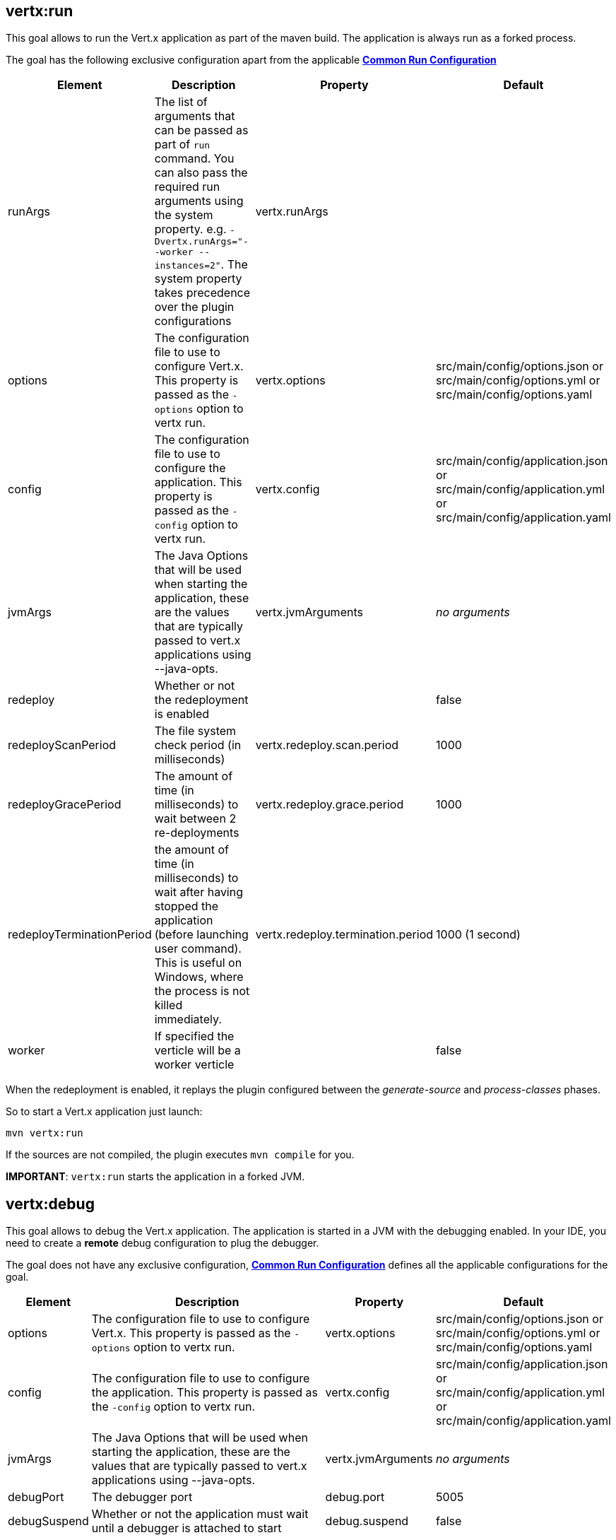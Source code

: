 [[vertx:run]]
== *vertx:run*
This goal allows to run the Vert.x application as part of the maven build.
The application is always run as a forked process.

The goal has the following exclusive configuration apart from the applicable **<<common:run-configurations,Common Run Configuration>>**

[cols="1,5,2,3"]
|===
| Element | Description | Property| Default

|runArgs
|The list of arguments that can be passed as part of `run` command.  You can also pass the required run arguments using the system
property. e.g. `-Dvertx.runArgs="--worker --instances=2"`. The system property takes precedence over the plugin configurations
|vertx.runArgs
|&nbsp;

| options
| The configuration file to use to configure Vert.x.
This property is passed as the `-options` option to vertx run.
| vertx.options
| src/main/config/options.json or src/main/config/options.yml or src/main/config/options.yaml

| config
| The configuration file to use to configure the application.
This property is passed as the `-config` option to vertx run.
| vertx.config
| src/main/config/application.json or src/main/config/application.yml or src/main/config/application.yaml

| jvmArgs
| The Java Options that will be used when starting the application, these are the values that are
typically passed to vert.x applications using --java-opts.
| vertx.jvmArguments
| _no arguments_

| redeploy
| Whether or not the redeployment is enabled
| &nbsp;
| false

| redeployScanPeriod
| The file system check period (in milliseconds)
| vertx.redeploy.scan.period
| 1000

| redeployGracePeriod
| The amount of time (in milliseconds) to wait between 2 re-deployments
| vertx.redeploy.grace.period
| 1000

| redeployTerminationPeriod
| the amount of time (in milliseconds) to wait after having stopped the application (before launching user command).
  This is useful on Windows, where the process is not killed immediately.
| vertx.redeploy.termination.period
| 1000 (1 second)

|worker
|If specified the verticle will be a worker verticle
|&nbsp;
|false

|===

When the redeployment is enabled, it replays the plugin configured between the _generate-source_ and
_process-classes_ phases.

So to start a Vert.x application just launch:

[source]
----
mvn vertx:run
----

If the sources are not compiled, the plugin executes `mvn compile` for you.

**IMPORTANT**: `vertx:run` starts the application in a forked JVM.

[[vertx:debug]]
== *vertx:debug*
This goal allows to debug the Vert.x application. The application is started in a JVM with the debugging enabled. In
your IDE, you need to create a **remote** debug configuration to plug the debugger.

The goal does not have any exclusive configuration,  **<<common:run-configurations,Common Run Configuration>>**
defines all the applicable configurations for the goal.

[cols="1,5,2,3"]
|===
| Element | Description | Property| Default

| options
| The configuration file to use to configure Vert.x.
This property is passed as the `-options` option to vertx run.
| vertx.options
| src/main/config/options.json or src/main/config/options.yml or src/main/config/options.yaml

| config
| The configuration file to use to configure the application.
This property is passed as the `-config` option to vertx run.
| vertx.config
| src/main/config/application.json or src/main/config/application.yml or src/main/config/application.yaml

| jvmArgs
| The Java Options that will be used when starting the application, these are the values that are
typically passed to vert.x applications using --java-opts.
| vertx.jvmArguments
| _no arguments_

| debugPort
| The debugger port
| debug.port
| 5005

| debugSuspend
| Whether or not the application must wait until a debugger is attached to start
| debug.suspend
| false
|===

**IMPORTANT**: the redeploy mode and debug cannot be used together. When `vertx:debug` is launched, the redeployment
mode is disabled.
